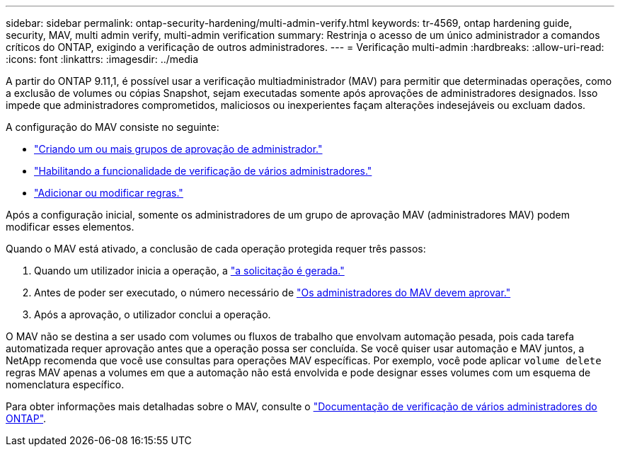 ---
sidebar: sidebar 
permalink: ontap-security-hardening/multi-admin-verify.html 
keywords: tr-4569, ontap hardening guide, security, MAV, multi admin verify, multi-admin verification 
summary: Restrinja o acesso de um único administrador a comandos críticos do ONTAP, exigindo a verificação de outros administradores. 
---
= Verificação multi-admin
:hardbreaks:
:allow-uri-read: 
:icons: font
:linkattrs: 
:imagesdir: ../media


[role="lead"]
A partir do ONTAP 9.11,1, é possível usar a verificação multiadministrador (MAV) para permitir que determinadas operações, como a exclusão de volumes ou cópias Snapshot, sejam executadas somente após aprovações de administradores designados. Isso impede que administradores comprometidos, maliciosos ou inexperientes façam alterações indesejáveis ou excluam dados.

A configuração do MAV consiste no seguinte:

* link:../multi-admin-verify/manage-groups-task.html["Criando um ou mais grupos de aprovação de administrador."]
* link:../multi-admin-verify/enable-disable-task.html["Habilitando a funcionalidade de verificação de vários administradores."]
* link:../multi-admin-verify/manage-rules-task.html["Adicionar ou modificar regras."]


Após a configuração inicial, somente os administradores de um grupo de aprovação MAV (administradores MAV) podem modificar esses elementos.

Quando o MAV está ativado, a conclusão de cada operação protegida requer três passos:

. Quando um utilizador inicia a operação, a link:../multi-admin-verify/request-operation-task.html["a solicitação é gerada."]
. Antes de poder ser executado, o número necessário de link:../multi-admin-verify/manage-requests-task.html["Os administradores do MAV devem aprovar."]
. Após a aprovação, o utilizador conclui a operação.


O MAV não se destina a ser usado com volumes ou fluxos de trabalho que envolvam automação pesada, pois cada tarefa automatizada requer aprovação antes que a operação possa ser concluída. Se você quiser usar automação e MAV juntos, a NetApp recomenda que você use consultas para operações MAV específicas. Por exemplo, você pode aplicar `volume delete` regras MAV apenas a volumes em que a automação não está envolvida e pode designar esses volumes com um esquema de nomenclatura específico.

Para obter informações mais detalhadas sobre o MAV, consulte o link:../multi-admin-verify/index.html["Documentação de verificação de vários administradores do ONTAP"].
